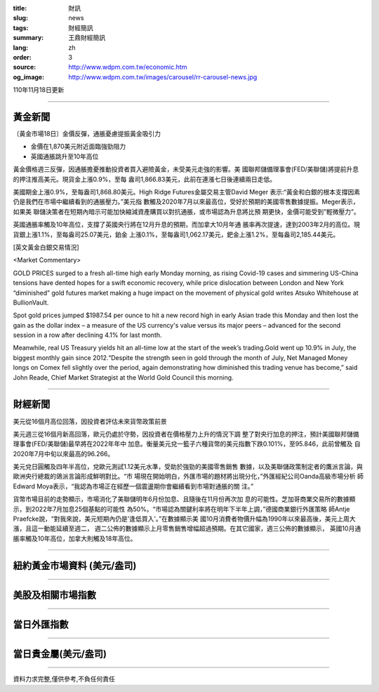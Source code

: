 :title: 財訊
:slug: news
:tags: 財經簡訊
:summary: 王鼎財經簡訊
:lang: zh
:order: 3
:source: http://www.wdpm.com.tw/economic.htm
:og_image: http://www.wdpm.com.tw/images/carousel/rr-carousel-news.jpg

110年11月18日更新

----

黃金新聞
++++++++

〔黃金市場18日〕金價反彈，通脹憂慮提振黃金吸引力

* 金價在1,870美元附近面臨強勁阻力
* 英國通脹跳升至10年高位

黃金價格週三反彈，因通脹擔憂推動投資者買入避險黃金，未受美元走強的影響。美
國聯邦儲備理事會(FED/美聯儲)將提前升息的押注推高美元。現貨金上漲0.9%，至每
盎司1,866.83美元，此前在連漲七日後連續兩日走低。

美國期金上漲0.9%，至每盎司1,868.80美元。High Ridge Futures金屬交易主管David Meger
表示:“黃金和白銀的根本支撐因素仍是我們在市場中繼續看到的通脹壓力。”美元指
數觸及2020年7月以來最高位，受好於預期的美國零售數據提振。Meger表示，如果美
聯儲決策者在短期內暗示可能加快縮減資產購買以對抗通脹，或市場認為升息將比預
期更快，金價可能受到”輕微壓力”。

英國通脹率觸及10年高位，支撐了英國央行將在12月升息的預期，而加拿大10月年通
脹率再次提速，達到2003年2月的高位。現貨銀上漲1.1%，至每盎司25.07美元，鉑金
上漲0.1%，至每盎司1,062.17美元，鈀金上漲1.2%，至每盎司2,185.44美元。







[英文黃金白銀交易情況]

<Market Commentary>

GOLD PRICES surged to a fresh all-time high early Monday morning, as 
rising Covid-19 cases and simmering US-China tensions have dented hopes 
for a swift economic recovery, while price dislocation between London and 
New York “diminished” gold futures market making a huge impact on the 
movement of physical gold writes Atsuko Whitehouse at BullionVault.
 
Spot gold prices jumped $1987.54 per ounce to hit a new record high in 
early Asian trade this Monday and then lost the gain as the dollar 
index – a measure of the US currency's value versus its major 
peers – advanced for the second session in a row after declining 4.1% 
for last month.
 
Meanwhile, real US Treasury yields hit an all-time low at the start of 
the week’s trading.Gold went up 10.9% in July, the biggest monthly gain 
since 2012.“Despite the strength seen in gold through the month of July, 
Net Managed Money longs on Comex fell slightly over the period, again 
demonstrating how diminished this trading venue has become,” said John 
Reade, Chief Market Strategist at the World Gold Council this morning.

----

財經新聞
++++++++
美元從16個月高位回落，因投資者評估未來貨幣政策前景

美元週三從16個月新高回落，歐元仍處於守勢，因投資者在價格壓力上升的情況下調
整了對央行加息的押注，預計美國聯邦儲備理事會(FED/美聯儲)最早將在2022年年中
加息。衡量美元兌一籃子六種貨幣的美元指數下跌0.101%，至95.846，此前曾觸及
自2020年7月中旬以來最高的96.266。

美元兌日圓觸及四年半高位，兌歐元測試1.12美元水準，受助於強勁的美國零售銷售
數據，以及美聯儲政策制定者的鷹派言論，與歐洲央行總裁的鴿派言論形成鮮明對比。“市
場現在開始明白，外匯市場的題材將出現分化，”外匯經紀公司Oanda高級市場分析
師Edward Moya表示，“我認為市場正在經歷一個震盪期你會繼續看到市場對通脹的關
注。”

貨幣市場目前的走勢顯示，市場消化了美聯儲明年6月份加息、且隨後在11月份再次加
息的可能性。芝加哥商業交易所的數據顯示，到2022年7月加息25個基點的可能性
為50%。“市場認為關鍵利率將在明年下半年上調，”德國商業銀行外匯策略
師Antje Praefcke說，“對我來說，美元短期內仍是'逢低買入'。”在數據顯示美
國10月消費者物價升幅為1990年以來最高後，美元上周大漲，且這一動能延續至週二，
週二公佈的數據顯示上月零售銷售增幅超過預期。在其它國家，週三公佈的數據顯示，
英國10月通脹率觸及10年高位，加拿大則觸及18年高位。




            


----

紐約黃金市場資料 (美元/盎司)
++++++++++++++++++++++++++++

.. raw:: html

  <A HREF="http://www.kitco.com/connecting.html">
  <IMG SRC="http://www.kitconet.com/images/quotes_4b2.gif" BORDER="0" ALT="[Most Recent Quotes from www.kitco.com]">
  </A>

----

美股及相關市場指數
++++++++++++++++++

.. raw:: html

  <!-- TradingView Widget BEGIN -->
  <div class="tradingview-widget-container">
    <div class="tradingview-widget-container__widget"></div>
    <div class="tradingview-widget-copyright"><a href="https://tw.tradingview.com/markets/indices/" rel="noopener" target="_blank"><span class="blue-text">指數行情</span></a>由TradingView提供</div>
    <script type="text/javascript" src="https://s3.tradingview.com/external-embedding/embed-widget-market-quotes.js" async>
    {
    "title": "指數",
    "width": 770,
    "height": 450,
    "locale": "zh_TW",
    "symbolsGroups": [
      {
        "name": "美國和加拿大",
        "symbols": [
          {
            "name": "FOREXCOM:SPXUSD",
            "displayName": "標準普爾500"
          },
          {
            "name": "FOREXCOM:NSXUSD",
            "displayName": "納斯達克100指數"
          },
          {
            "name": "CME_MINI:ES1!",
            "displayName": "E-迷你 標普指數期貨"
          },
          {
            "name": "INDEX:DXY",
            "displayName": "美元指數"
          },
          {
            "name": "FOREXCOM:DJI",
            "displayName": "道瓊斯 30"
          }
        ]
      },
      {
        "name": "歐洲",
        "symbols": [
          {
            "name": "INDEX:SX5E",
            "displayName": "歐元藍籌50"
          },
          {
            "name": "FOREXCOM:UKXGBP",
            "displayName": "富時100"
          },
          {
            "name": "INDEX:DEU30",
            "displayName": "德國DAX指數"
          },
          {
            "name": "INDEX:CAC40",
            "displayName": "法國 CAC 40 指數"
          },
          {
            "name": "INDEX:SMI"
          }
        ]
      },
      {
        "name": "亞太",
        "symbols": [
          {
            "name": "INDEX:NKY",
            "displayName": "日經225"
          },
          {
            "name": "INDEX:HSI",
            "displayName": "恆生"
          },
          {
            "name": "BSE:SENSEX",
            "displayName": "印度孟買指數"
          },
          {
            "name": "BSE:BSE500"
          },
          {
            "name": "INDEX:KSIC",
            "displayName": "韓國Kospi綜合指數"
          }
        ]
      }
    ],
    "colorTheme": "light"
  }
    </script>
  </div>
  <!-- TradingView Widget END -->

----

當日外匯指數
++++++++++++

.. raw:: html

  <!-- TradingView Widget BEGIN -->
  <div class="tradingview-widget-container">
    <div class="tradingview-widget-container__widget"></div>
    <div class="tradingview-widget-copyright"><a href="https://tw.tradingview.com/markets/currencies/forex-cross-rates/" rel="noopener" target="_blank"><span class="blue-text">外匯匯率</span></a>由TradingView提供</div>
    <script type="text/javascript" src="https://s3.tradingview.com/external-embedding/embed-widget-forex-cross-rates.js" async>
    {
    "width": "100%",
    "height": "100%",
    "currencies": [
      "EUR",
      "USD",
      "JPY",
      "GBP",
      "CNY",
      "TWD"
    ],
    "isTransparent": false,
    "colorTheme": "light",
    "locale": "zh_TW"
  }
    </script>
  </div>
  <!-- TradingView Widget END -->

----

當日貴金屬(美元/盎司)
+++++++++++++++++++++

.. raw:: html 

  <A HREF="http://www.kitco.com/connecting.html">
  <IMG SRC="http://www.kitconet.com/images/quotes_7a.gif" BORDER="0" ALT="[Most Recent Quotes from www.kitco.com]">
  </A>

----

資料力求完整,僅供參考,不負任何責任
